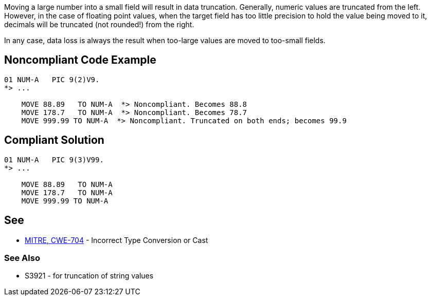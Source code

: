 Moving a large number into a small field will result in data truncation. Generally, numeric values are truncated from the left. However, in the case of floating point values, when the target field has too little precision to hold the value being moved to it, decimals will be truncated (not rounded!) from the right.


In any case, data loss is always the result when too-large values are moved to too-small fields.

== Noncompliant Code Example

----
01 NUM-A   PIC 9(2)V9.
*> ...

    MOVE 88.89   TO NUM-A  *> Noncompliant. Becomes 88.8
    MOVE 178.7   TO NUM-A  *> Noncompliant. Becomes 78.7
    MOVE 999.99 TO NUM-A  *> Noncompliant. Truncated on both ends; becomes 99.9
----

== Compliant Solution

----
01 NUM-A   PIC 9(3)V99.
*> ...

    MOVE 88.89   TO NUM-A
    MOVE 178.7   TO NUM-A
    MOVE 999.99 TO NUM-A
----

== See

* http://cwe.mitre.org/data/definitions/704[MITRE, CWE-704] - Incorrect Type Conversion or Cast

=== See Also

* S3921 - for truncation of string values
